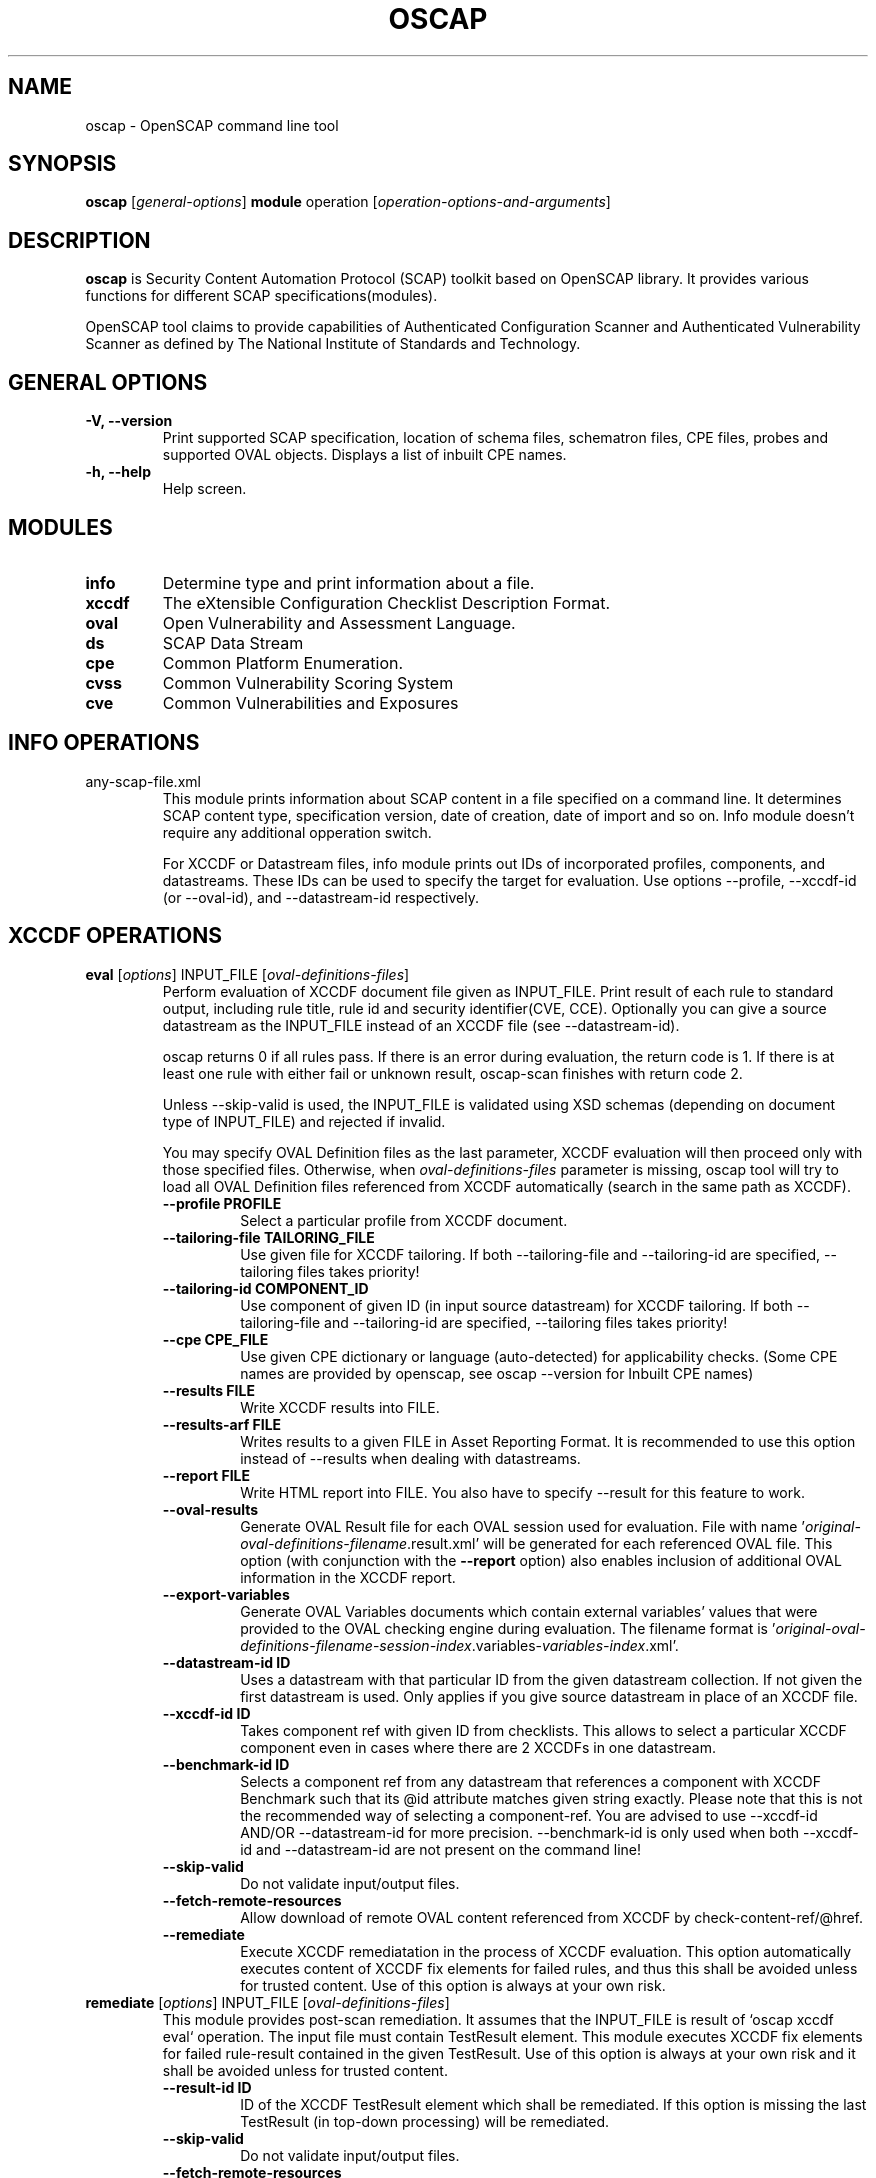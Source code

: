 .TH OSCAP "8" "Dec 2012" "Red Hat" "System Administration Utilities"

.SH NAME
oscap \- OpenSCAP command line tool

.SH SYNOPSIS
\fBoscap\fR [\fIgeneral-options\fR] \fBmodule\fR operation [\fIoperation-options-and-arguments\fR]

.SH DESCRIPTION
\fBoscap\fP is Security Content Automation Protocol (SCAP) toolkit based on OpenSCAP library. It provides various functions for 
different SCAP specifications(modules).

OpenSCAP tool claims to provide capabilities of Authenticated Configuration Scanner and Authenticated Vulnerability Scanner as defined by The National Institute of Standards and Technology.

.SH GENERAL OPTIONS
.TP
\fB\-V, -\-version\fR
Print supported SCAP specification, location of schema files, schematron files, CPE files, probes and supported OVAL objects.
Displays a list of inbuilt CPE names.
.TP
\fB\-h, \-\-help\fR
Help screen.

.SH MODULES
.TP
\fBinfo\fR
Determine type and print information about a file.
.TP
\fBxccdf\fR
The eXtensible Configuration Checklist Description Format.
.TP
\fBoval\fR
Open Vulnerability and Assessment Language.
.TP
\fBds\fR
SCAP Data Stream
.TP
\fBcpe\fR
Common Platform Enumeration.
.TP
\fBcvss\fR
Common Vulnerability Scoring System
.TP
\fBcve\fR
Common Vulnerabilities and Exposures

.SH INFO OPERATIONS
.TP
any-scap-file.xml
.RS
This module prints information about SCAP content in a file specified on a command line. It determines SCAP content type, specification version, date of creation, date of import and so on. Info module doesn't require any additional opperation switch.

For XCCDF or Datastream files, info module prints out IDs of incorporated profiles, components, and datastreams. These IDs can be used to specify the target for evaluation. Use options --profile, --xccdf-id (or --oval-id), and --datastream-id respectively.
.SH XCCDF OPERATIONS
.TP
.B \fBeval\fR [\fIoptions\fR] INPUT_FILE [\fIoval-definitions-files\fR]
.RS
Perform evaluation of XCCDF document file given as INPUT_FILE. Print result of each rule to standard output, including rule title, rule id and security identifier(CVE, CCE). Optionally you can give a source datastream as the INPUT_FILE instead of an XCCDF file (see --datastream-id).
.PP
oscap returns 0 if all rules pass. If there is an error during evaluation, the return code is 1. If there is at least one rule with either fail or unknown result, oscap-scan finishes with return code 2.
.PP
.PP
Unless --skip-valid is used, the INPUT_FILE is validated using XSD schemas (depending on document type of INPUT_FILE) and rejected if invalid.
.PP
You may specify OVAL Definition files as the last parameter, XCCDF evaluation will then proceed only with those specified files. Otherwise, when \fIoval-definitions-files\fR parameter is missing, oscap tool will try to load all OVAL Definition files referenced from XCCDF automatically (search in the same path as XCCDF).
.PP
.TP
\fB\-\-profile PROFILE\fR
.RS
Select a particular profile from XCCDF document.
.RE
.TP
\fB\-\-tailoring-file TAILORING_FILE\fR
.RS
Use given file for XCCDF tailoring. If both --tailoring-file and --tailoring-id are specified, --tailoring files takes priority!
.RE
.TP
\fB\-\-tailoring-id COMPONENT_ID\fR
.RS
Use component of given ID (in input source datastream) for XCCDF tailoring. If both --tailoring-file and --tailoring-id are specified, --tailoring files takes priority!
.RE
.TP
\fB\-\-cpe CPE_FILE\fR
.RS
Use given CPE dictionary or language (auto-detected) for applicability checks. (Some CPE names are provided by openscap, see oscap --version for Inbuilt CPE names)
.RE
.TP
\fB\-\-results FILE\fR
.RS
Write XCCDF results into FILE.
.RE
.TP
\fB\-\-results-arf FILE\fR
.RS
Writes results to a given FILE in Asset Reporting Format. It is recommended to use this option instead of --results when dealing with datastreams.
.RE
.TP
\fB\-\-report FILE\fR
.RS
Write HTML report into FILE. You also have to specify --result for this feature to work.
.RE
.TP
\fB\-\-oval-results\fR
.RS
Generate OVAL Result file for each OVAL session used for evaluation. File with name '\fIoriginal-oval-definitions-filename\fR.result.xml' will be generated for each referenced OVAL file. This option (with conjunction with the \fB\-\-report\fR option) also enables inclusion of additional OVAL information in the XCCDF report.
.RE
.TP
\fB\-\-export-variables\fR
.RS
Generate OVAL Variables documents which contain external variables' values that were provided to the OVAL checking engine during evaluation. The filename format is '\fIoriginal-oval-definitions-filename\fR-\fIsession-index\fR.variables-\fIvariables-index\fR.xml'.
.RE
.TP
\fB\-\-datastream-id ID\fR
.RS
Uses a datastream with that particular ID from the given datastream collection. If not given the first datastream is used. Only applies if you give source datastream in place of an XCCDF file.
.RE
.TP
\fB\-\-xccdf-id ID\fR
.RS
Takes component ref with given ID from checklists. This allows to select a particular XCCDF component even in cases where there are 2 XCCDFs in one datastream.
.RE
.TP
\fB\-\-benchmark-id ID\fR
.RS
Selects a component ref from any datastream that references a component with XCCDF Benchmark such that its @id attribute matches given string exactly. Please note that this is not the recommended way of selecting a component-ref. You are advised to use --xccdf-id AND/OR --datastream-id for more precision. --benchmark-id is only used when both --xccdf-id and --datastream-id are not present on the command line!
.RE
.TP
\fB\-\-skip-valid\fR
.RS
Do not validate input/output files.
.RE
.TP
\fB\-\-fetch-remote-resources\fR
.RS
Allow download of remote OVAL content referenced from XCCDF by check-content-ref/@href.
.RE
.TP
\fB\-\-remediate\fR
.RS
Execute XCCDF remediatation in the process of XCCDF evaluation. This option automatically executes content of XCCDF fix elements for failed rules, and thus this shall be avoided unless for trusted content. Use of this option is always at your own risk.
.RE
.RE
.TP
.B remediate\fR [\fIoptions\fR] INPUT_FILE [\fIoval-definitions-files\fR]
.RS
This module provides post-scan remediation. It assumes that the INPUT_FILE is result of `oscap xccdf eval` operation. The input file must contain TestResult element. This module executes XCCDF fix elements for failed rule-result contained in the given TestResult. Use of this option is always at your own risk and it shall be avoided unless for trusted content.
.TP
\fB\-\-result-id ID
.RS
ID of the XCCDF TestResult element which shall be remediated. If this option is missing the last TestResult (in top-down processing) will be remediated.
.RE
.TP
\fB\-\-skip-valid\fR
.RS
Do not validate input/output files.
.RE
.TP
\fB\-\-fetch-remote-resources\fR
.RS
Allow download of remote OVAL content referenced from XCCDF by check-content-ref/@href.
.RE
.TP
\fB\-\-cpe CPE_FILE\fR
.RS
Use given CPE dictionary or language (auto-detected) for applicability checks.
.RE
.TP
\fB\-\-results FILE\fR
.RS
Write XCCDF results into FILE.
.RE
.TP
\fB\-\-results-arf FILE\fR
.RS
Writes results to a given FILE in Asset Reporting Format. It is recommended to use this option instead of --results when dealing with datastreams.
.RE
.TP
\fB\-\-report FILE\fR
.RS
Write HTML report into FILE. You also have to specify --result for this feature to work.
.RE
.TP
\fB\-\-oval-results\fR
.RS
Generate OVAL Result file for each OVAL session used for evaluation. File with name '\fIoriginal-oval-definitions-filename\fR.result.xml' will be generated for each referenced OVAL file. This option (with conjunction with the \fB\-\-report\fR option) also enables inclusion of additional OVAL information in the XCCDF report.
.RE
.TP
\fB\-\-export-variables\fR
.RS
Generate OVAL Variables documents which contain external variables' values that were provided to the OVAL checking engine during evaluation. The filename format is '\fIoriginal-oval-definitions-filename\fR-\fIsession-index\fR.variables-\fIvariables-index\fR.xml'.
.RE
.RE
.TP
.B resolve\fR -o output-file xccdf-file
.RS
Resolve an XCCDF file as described in the XCCDF specification. It will flatten inheritance hierarchy of XCCDF profiles, groups, rules, and values. Result is another XCCDF document, which will be written to \fIoutput-file\fR.
.TP
\fB\-\-force\fR
Force resolving XCCDF document even if it is already marked as resolved.
.RE
.TP
.B validate\fR [\fIoptions\fR] xccdf-file
.RS
Validate given XCCDF file against a XML schema. Every found error is printed to the standard error. Return code is 0 if validation succeeds, 1 if validation could not be performed due to some error, 2 if the XCCDF document is not valid.
.RE
.TP
.B export-oval-variables\fR [\fIoptions\fR] xccdf-file [\fIoval-definitions-files\fR]
.RS
Collect all the XCCDF values that would be used by OVAL during evaluation of a certain profile and export them as OVAL external-variables document(s). The filename format is '\fIoriginal-oval-definitions-filename\fR-\fIsession-index\fR.variables-\fIvariables-index\fR.xml'.
.PP
.TP
\fB\-\-profile PROFILE\fR
.RS
Select a particular profile from XCCDF document.
.RE
.TP
\fB\-\-fetch-remote-resources\fR
.RS
Allow download of remote OVAL content referenced from XCCDF by check-content-ref/@href.
.RE
.TP
\fB\-\-skip-valid\fR
.RS
Do not validate input/output files.
.RE
.TP
\fB\-\-datastream-id ID\fR
.RS
Uses a datastream with that particular ID from the given datastream collection. If not given the first datastream is used. Only applies if you give source datastream in place of an XCCDF file.
.RE
.TP
\fB\-\-xccdf-id ID\fR
.RS
Takes component ref with given ID from checklists. This allows to select a particular XCCDF component even in cases where there are 2 XCCDFs in one datastream.
.RE
.TP
\fB\-\-cpe CPE_FILE\fR
.RS
Use given CPE dictionary or language (auto-detected) for applicability checks. The variables documents are created only for xccdf:Rules which are applicable.
.RE
.RE
.TP
.B \fBgenerate\fR [\fIoptions\fR] <submodule> [submodule-specific-options]
.RS
Generate another document form an XCCDF file such as security guide or result report.
.TP
\fB\-\-profile ID\fR
Apply profile with given ID to the Benchmark before further processing takes place.
.TP
\fB\-\-format FMT\fR
Specify output format. This option applies only on document generators (i.e. guide, report). Available formats: \fIhtml\fR (default), \fIdocbook\fR.
.TP
Available submodules:
.TP
.B \fBguide\fR  [\fIoptions\fR] xccdf-file
.RS
Generate a formatted document containing a security guide from a XCCDF Benchmark. Unless the --output option is specified it will be written to the standard output. Without profile being set only groups (not rules) will be included in the output.
.TP
\fB\-\-output FILE\fR
Write the guide to this file instead of standard output.
.TP
\fB\-\-hide-profile-info\fR
Information on chosen profile (e.g. rules selected by the profile) will be excluded from the document.
.RE
.TP
.B \fBreport\fR  [\fIoptions\fR] xccdf-file
.RS
Generate a document containing results of a XCCDF Benchmark execution. Unless the --output option is specified it will be written to the standard output. ID of the TestResult element to visualise defaults to the most recent result (according to the end-time attribute).
.TP
\fB\-\-output FILE\fR
Write the report to this file instead of standard output.
.TP
\fB\-\-result-id ID\fR
ID of the XCCDF TestResult from which the report will be generated.
.TP
\fB\-\-show \fIwhat\fR
Specify what result types shall be displayed in the result report. The default is to show everything except for rules with results notselected and notapplicable. The \fIwhat\fR part is a comma-separated list of result types to display in addition to the default. If result type is prefixed by a dash '-', it will be excluded from the results. If \fIwhat\fR is prefixed by an equality sign '=', a following list specifies exactly what rule types to include in the report. Result types are: pass, fixed, notchecked, notapplicable, notselected, informational, unknown, error, fail.
.TP
\fB\-\-oval-template \fItemplate-string\fR
To use the ability to include additional information from OVAL in xccdf result file, a template which will be used to obtain OVAL result file names has to be specified. The template can be either a filename or a string containing wildcard character (percent sign '%'). Wildcard will be replaced by the original OVAL definition file name as referenced from the XCCDF file. This way it is possible to obtain OVAL information even from XCCDF documents referencing several OVAL files. To use this option with results from an XCCDF evaluation, specify \fI%.result.xml\fR as a OVAL file name template.
.RE
.TP
.B \fBfix\fR  [\fIoptions\fR] xccdf-file
.RS
Generate a script that shall bring the system to a state of compliance with given XCCDF Benchmark.
.TP
\fB\-\-output FILE\fR
Write the report to this file instead of standard output.
.TP
\fB\-\-result-id \fIID\fR\fR
Fixes will be generated for failed rule-results of the specified TestResult.
.TP
\fB\-\-template \fIID|FILE\fR\fR
Template to be used to generate the script. If it contains a dot '.' it is interpreted as a location of a file with the template definition. Otherwise it identifies a template from standard set which currently includes: \fIbash\fR (default if no --template switch present). Brief explanation of the process of writing your own templates is in the XSL file \fIxsl/fix.xsl\fR in the openscap data directory. You can also take a look at the default template \fIxsl/fixtpl-bash.xml\fR.
.RE
.TP
.B \fBcustom\fR  --stylesheet xslt-file [\fIoptions\fR] xccdf-file
.RS
Generate a custom output (depending on given XSLT file) from an XCCDF file.
.TP
\fB\-\-stylesheet \fIFILE\fR\fR
Specify an absolute path to a custom stylesheet to format the output.
.TP
\fB\-\-output FILE\fR
 Write the document into file.
.RE

.SH OVAL OPERATIONS
.TP
.B eval\fR [\fIoptions\fR] INPUT_FILE
.RS
Probe the system and evaluate all definitions from OVAL Definition file. Print result of each definition to standard output. The return code is 0 after a  successful evaluation. On error, value 1 is returned.
.PP
INPUT_FILE can be either OVAL Definition File or SCAP Source Datastream, it depends on used options.
.PP
Unless --skip-valid is used, the INPUT_FILE is validated using XSD schemas (depending on document type of INPUT_FILE) and rejected if invalid.
.TP
\fB\-\-id DEFINITION-ID\fR
Evaluate ONLY specified OVAL Definition from OVAL Definition File.
.TP
\fB\-\-variables FILE\fR
Provide external variables expected by OVAL Definition File.
.TP
\fB\-\-directives FILE\fR
Use OVAL Directives content to specify desired results content.
.TP
\fB\-\-results FILE\fR
Write OVAL Results into file.
.TP
\fB\-\-report FILE\fR
Create human readable (HTML) report from OVAL Results.
.TP
\fB\-\-datastream-id ID\fR
.RS
Uses a datastream with that particular ID from the given datastream collection. If not given the first datastream is used. Only applies if you give source datastream in place of an OVAL file.
.RE
.TP
\fB\-\-oval-id ID\fR
.RS
Takes component ref with given ID from checks. This allows to select a particular OVAL component even in cases where there are 2 OVALs in one datastream.
.RE
.TP
\fB\-\-skip-valid\fR
Do not validate input/output files.
.RE

.TP
.B collect\fR [\fIoptions\fR] definitions-file
.RS
Probe the system and gather system characteristics for all objects in OVAL Definition file.
.PP
.TP
\fB\-\-id OBJECT-ID\fR
Collect system characteristics ONLY for specified OVAL Object.
.TP
\fB\-\-variables FILE\fR
Provide external variables expected by OVAL Definitions.
.TP
\fB\-\-syschar FILE\fR
Write OVAL System Characteristic into file.
.TP
\fB\-\-skip-valid\fR
Do not validate input/output files.
.RE

.TP
.B analyse\fR [\fIoptions\fR] --results FILE definitions-file syschar-file
.RS
In this mode, the oscap tool does not perform data collection on the local system, but relies upon the input file, which may have been generated on another system. The output (OVAL Results) is printed to file specified by \fB--results\fR parameter.
.TP
\fB\-\-variables FILE\fR
Provide external variables expected by OVAL Definitions.
.TP
\fB\-\-directives FILE\fR
Use OVAL Directives content to specify desired results content.
.TP
\fB\-\-skip-valid\fR
Do not validate input/output files.
.RE

.TP
.B validate\fR [\fIoptions\fR] oval-file
.RS
Validate given OVAL file against a XML schema. Every found error is printed to the standard error. Return code is 0 if validation succeeds, 1 if validation could not be performed due to some error, 2 if the OVAL document is not valid.
.TP
\fB\-\-definitions\fR, \fB\-\-variables\fR, \fB\-\-syschar\fR, \fB\-\-results\fR \fB\-\-directives\fR
Type of the OVAL document is automatically detected by default. If you want enforce certain document type, you can use one of these options.
.TP
\fB\-\-schematron\fR
Turn on Schematron-based validation. It is able to find more errors and inconsistencies but is much slower.
.RE
.TP
.B \fBgenerate\fR <submodule> [submodule-specific-options]
.RS
Generate another document form an OVAL file.
.TP
Available submodules:
.TP
.B \fBreport\fR  [\fIoptions\fR] oval-results-file
.RS
Generate a formatted HTML page containing visualisation of an OVAL results file. Unless the --output option is specified it will be written to the standard output.
.TP
\fB\-\-output FILE\fR
Write the report to this file instead of standard output.
.RE
.RE
.TP
.B \fBlist-probes\fR  [\fIoptions\fR]
.RS
List supported object types (i.e. probes)
.TP
\fB\-\-static\fR
List all probes defined in the internal tables.
.TP
\fB\-\-dynamic\fR
List all probes supported on the current system (this is default behavior).
.TP
\fB\-\-verbose\fR
Be verbose.
.RE


.SH CPE OPERATIONS
.TP
.B \fBcheck\fR name
.RS
Check whether name is in correct CPE format.
.RE
.PP
.B \fBmatch\fR name dictionary.xml
.RS
Find an exact match of CPE name in the dictionary.
.RE
.PP
.B validate\fR  cpe-dict-file
.RS
Validate given CPE dictionary file against a XML schema. Every found error is printed to the standard error. Return code is 0 if validation succeeds, 1 if validation could not be performed due to some error, 2 if the XCCDF document is not valid.

.SH CVSS OPERATIONS
.TP
.B \fBscore\fR \fIcvss_vector\fR
.RS
Calculate score from a CVSS vector. Prints base score for base CVSS vector, base and temporal score for temporal CVSS vector, base and temporal and environmental score for environmental CVSS vector.
.RE
.TP
.B \fBdescribe\fR \fIcvss_vector\fR
.RS
Describe individual components of a CVSS vector in a human-readable format and print partial scores.
.RE
.TP
.B \fICVSS vector\fR consists of several slash-separated components specified as key-value pairs. Each key can be specified at most once. Valid CVSS vector has to contain at least base CVSS metrics, i.e. AV, AC, AU, C, I, and A. Following table summarizes the components and possible values (second column is metric category: B for base, T for temporal, E for environmental):
.RS
.P
AV:[L|A|N]            B   Access vector: Local, Adjacent network, Network
.P
AC:[H|M|L]            B   Access complexity: High, Medium, Low
.P
AU:[M|S|N]            B   Required authentication: Multiple instances, Single instance, None
.P
C:[N|P|C]             B   Confidentiality impact: None, Partial, Complete
.P
I:[N|P|C]             B   Integrity impact: None, Partial, Complete
.P
A:[N|P|C]             B   Availability impact: None, Partial, Complete
.P
E:[ND|U|POC|F|H]      T   Exploitability: Not Defined, Unproven, Proof of Concept, Functional, High
.P
RL:[ND|OF|TF|W|U]     T   Remediation Level: Not Defined, Official Fix, Temporary Fix, Workaround, Unavailable
.P
RC:[ND|UC|UR|C]       T   Report Confidence: Not Defined, Unconfirmed, Uncorroborated, Confirmed
.P
CDP:[ND|N|L|LM|MH|H]  E   Collateral Damage Potential: Not Defined, None, Low, Low-Medium, Medium-High, High
.P
TD:[ND|N|L|M|H]       E   Target Distribution: Not Defined, None, Low, Medium, High
.P
CR:[ND|L|M|H]         E   Confidentiality requirement: Not Defined, Low, Medium, High
.P
IR:[ND|L|M|H]         E   Integrity requirement: Not Defined, Low, Medium, High
.P
AR:[ND|L|M|H]         E   Availability requirement: Not Defined, Low, Medium, High
.RE
.RE
.PP

.SH DS OPERATIONS
.TP
.B \fBsds-compose\fR SOURCE_XCCDF TARGET_SDS
.RS
Creates a source datastream from the XCCDF file given in SOURCE_XCCDF and stores the result in TARGET_SDS. Dependencies like OVAL files are automatically detected and bundled in target source datastream.
.RE
.TP
.B \fBsds-add\fR [\fIoptions\fR] NEW_COMPONENT EXISTING_SDS
.RS
Adds given NEW_COMPONENT file to the existing source datastream (EXISTING_SDS). Component file might be OVAL, XCCDF or CPE Dictionary file. Dependencies like OVAL files are automatically detected  an bundled in target source datastream.
.TP
\fB\-\-datastream-id DATASTREAM_ID\fR
Uses a datastream with that particular ID from the given datastream collection. If not given the first datastream is used.
.RE
.TP
.B \fBsds-split\fR [\fIoptions\fR] SOURCE_DS TARGET_DIR
.RS
Splits given source datastream into multiple files and stores all the files in TARGET_DIR.
.TP
\fB\-\-datastream-id DATASTREAM_ID\fR
Uses a datastream with that particular ID from the given datastream collection. If not given the first datastream is used.
.TP
\fB\-\-xccdf-id XCCDF_ID\fR
Takes component ref with given ID from checklists. This allows to select a particular XCCDF component even in cases where there are 2 XCCDFs in one datastream.
.RE
.TP
.B \fBsds-validate\fR SOURCE_DS
.RS
Validate given source datastream file against a XML schema. Every found error is printed to the standard error. Return code is 0 if validation succeeds, 1 if validation could not be performed due to some error, 2 if the source datastream is not valid.
.RE
.TP
.B \fBrds-create\fR SDS TARGET_ARF XCCDF_RESULTS [OVAL_RESULTS [OVAL_RESULTS ..]]
.RS
Takes given source datastream, XCCDF and OVAL results and creates a result datastream (in Asset Reporting Format) and saves it to file given in TARGET_ARF.
.RE
.TP
.B \fBrds-split\fR [--report-id REPORT_ID] RDS TARGET_DIR
.RS
Takes given result datastream (also called ARF = asset reporting format) and splits given report and its respective report-request to given target directory. If no report-id is given, we assume user wants the first applicable report in top-down order in the file.
.RE
.TP
.B \fBrds-validate\fR SOURCE_RDS
.RS
Validate given result datastream file against a XML schema. Every found error is printed to the standard error. Return code is 0 if validation succeeds, 1 if validation could not be performed due to some error, 2 if the result datastream is not valid.
.RE

.SH CVE OPERATIONS
.TP
.B validate\fR cve-nvd-feed.xml
.RS
Validate given CVE data feed.
.RE
.TP
.B find\fR CVE cve-nvd-feed.xml
.RS
Find given CVE in data feed and report base score, vector string and vulnerable software list.
.RE

.SH EXIT STATUS
.TP
\fBNormally, the exit status is 0 when operation finished successfully and 1 otherwise. In cases when oscap performs evaluation of the system it may return 2 indicating success of the operation but incompliance of the assessed system.
.RE

.SH EXAMPLES
Evaluate XCCDF content using CPE dictionary and produce html report. In this case we use United States Government Configuration Baseline (USGCB) for Red Hat Enterprise Linux 5 Desktop.
.PP
.nf
.RS
\& oscap xccdf eval \-\-fetch-remote-resources \-\-oval-results \e
\&         \-\-profile united_states_government_configuration_baseline \e
\&         \-\-report usgcb-rhel5desktop.report.html \e
\&         \-\-results usgcb-rhel5desktop-xccdf.xml.result.xml \e
\&         \-\-cpe usgcb-rhel5desktop-cpe-dictionary.xml \e
\&         usgcb-rhel5desktop-xccdf.xml
.RE
.fi
.PP

.SH CONTENT
.TP
\fB National Vulnerability Database\fR - \fIhttp://web.nvd.nist.gov/view/ncp/repository\fR
.TP
\fB Red Hat content repository\fR - \fIhttp://www.redhat.com/security/data/oval/\fR


.SH REPORTING BUGS
.nf
Please report bugs using https://fedorahosted.org/openscap/
Make sure you include the full output of `oscap --v` in the bug report.

.SH AUTHORS
.nf
Peter Vrabec <pvrabec@redhat.com>
Šimon Lukašík
Martin Preisler <mpreisle@redhat.com>
.fi
